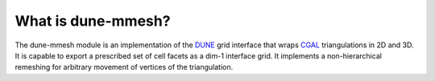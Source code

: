 *******************
What is dune-mmesh?
*******************

The dune-mmesh module is an implementation of the `DUNE <https://www.dune-project.org>`_
grid interface that wraps `CGAL <https://www.cgal.org>`_ triangulations in 2D and 3D.
It is capable to export a prescribed set of cell facets as a dim-1 interface grid.
It implements a non-hierarchical remeshing for arbitrary movement of vertices of the triangulation.
